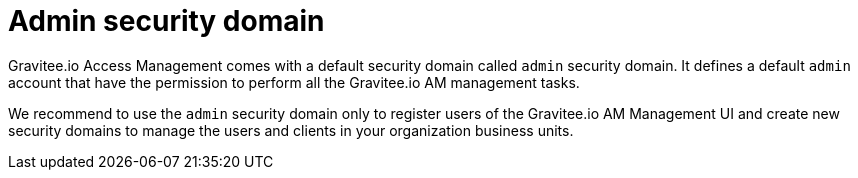 = Admin security domain
:page-sidebar: am_2_x_sidebar
:page-permalink: am/2.x/am_userguide_admin_domain.html
:page-folder: am/user-guide

Gravitee.io Access Management comes with a default security domain called `admin` security domain.
It defines a default `admin` account that have the permission to perform all the Gravitee.io AM management tasks.

We recommend to use the `admin` security domain only to register users of the Gravitee.io AM Management UI and create new security domains to manage the users and clients in your organization business units.